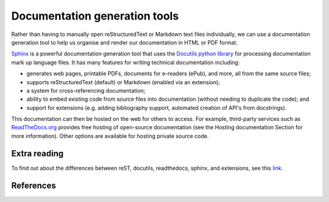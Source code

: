 Documentation generation tools
==============================
Rather than having to manually open reStructuredText or Markdown text files individually, we can use a documentation generation tool to help us organise and render our documentation in HTML or PDF format.

`Sphinx <https://docs.readthedocs.io/en/stable/intro/getting-started-with-sphinx.html>`_ is a powerful documentation generation tool that uses the `Docutils python library <http://docutils.sourceforge.net/>`_ for processing documentation mark up language files. It has many features for writing technical documentation including:

- generates web pages, printable PDFs, documents for e-readers (ePub), and more, all from the same source files;
- supports reStructuredText (default) or Markdown (enabled via an extension);
- a system for cross-referencing documentation;
- ability to embed existing code from source files into documentation (without needing to duplicate the code); and
- support for extensions (e.g. adding bibliography support, automated creation of API's from docstrings).

This documentation can then be hosted on the web for others to access. For example, third-party services such as `ReadTheDocs.org <https://readthedocs.org/>`_ provides free hosting of open-source documentation (see the Hosting documentation Section for more information). Other options are available for hosting private source code.


Extra reading
-------------
To find out about the differences between reST, docutils, readthedocs, sphinx, and extensions, see this `link <http://www.git-pull.com/code_explorer/rst-docutils-sphinx-readthedocs.html#rest-docutils-sphinx-readthedocs>`_.

References
----------

.. bibliography:: /refs.bib
  :style: alpha